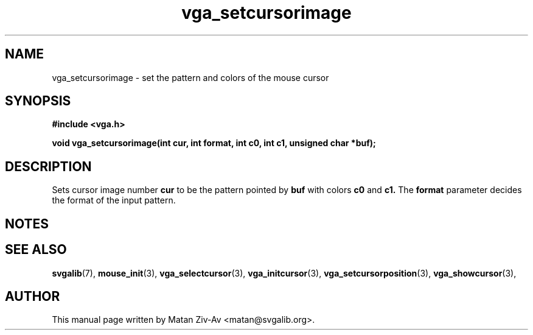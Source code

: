 .TH vga_setcursorimage 3 "23 June 2001" "Svgalib (>= 1.9.6)" "Svgalib User Manual"
.SH NAME
vga_setcursorimage \- set the pattern and colors of the mouse cursor 
.SH SYNOPSIS

.B "#include <vga.h>"

.BI "void vga_setcursorimage(int cur, int format, int c0, int c1, unsigned char *buf);"

.SH DESCRIPTION
Sets cursor image number
.B cur
to be the pattern pointed by 
.B buf
with colors
.B c0
and
.B c1.
The 
.B format
parameter decides the format of the input pattern.

.SH NOTES

.SH SEE ALSO

.BR svgalib (7),
.BR mouse_init (3),
.BR vga_selectcursor (3),
.BR vga_initcursor (3),
.BR vga_setcursorposition (3),
.BR vga_showcursor (3),

.SH AUTHOR

This manual page written by Matan Ziv-Av <matan@svgalib.org>.

